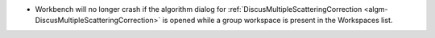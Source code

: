 - Workbench will no longer crash if the algorithm dialog for :ref:`DiscusMultipleScatteringCorrection <algm-DiscusMultipleScatteringCorrection>` is opened while a group workspace is present in the Workspaces list.

